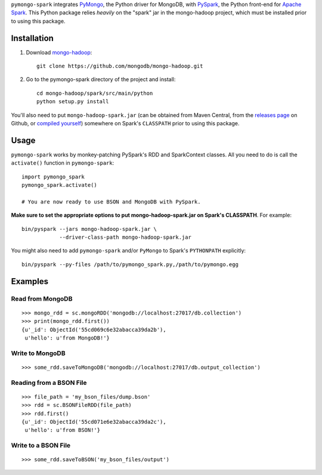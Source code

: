 ``pymongo-spark`` integrates `PyMongo`_, the Python driver for MongoDB, with
`PySpark`_, the Python front-end for `Apache Spark`_. This Python package relies
*heavily* on the "spark" jar in the mongo-hadoop project, which must be
installed prior to using this package.

.. _PyMongo: https://pypi.python.org/pypi/pymongo
.. _PySpark: http://spark.apache.org/docs/latest/api/python/pyspark.html
.. _Apache Spark: https://spark.apache.org
.. _mongo-hadoop: https://github.com/mongodb/mongo-hadoop

Installation
------------

1. Download `mongo-hadoop`_::

     git clone https://github.com/mongodb/mongo-hadoop.git

2. Go to the pymongo-spark directory of the project and install::

     cd mongo-hadoop/spark/src/main/python
     python setup.py install

You'll also need to put ``mongo-hadoop-spark.jar`` (can be obtained from Maven
Central, from the `releases page
<https://github.com/mongodb/mongo-hadoop/releases>`_ on Github, or `compiled
yourself <https://github.com/mongodb/mongo-hadoop#building>`_) somewhere on
Spark's ``CLASSPATH`` prior to using this package.

Usage
-----

``pymongo-spark`` works by monkey-patching PySpark's RDD and SparkContext
classes. All you need to do is call the ``activate()`` function in
``pymongo-spark``::

   import pymongo_spark
   pymongo_spark.activate()

   # You are now ready to use BSON and MongoDB with PySpark.

**Make sure to set the appropriate options to put mongo-hadoop-spark.jar on
Spark's CLASSPATH**. For example::

   bin/pyspark --jars mongo-hadoop-spark.jar \
               --driver-class-path mongo-hadoop-spark.jar

You might also need to add ``pymongo-spark`` and/or ``PyMongo`` to Spark's
``PYTHONPATH`` explicitly::

   bin/pyspark --py-files /path/to/pymongo_spark.py,/path/to/pymongo.egg

Examples
--------

Read from MongoDB
.................

::

   >>> mongo_rdd = sc.mongoRDD('mongodb://localhost:27017/db.collection')
   >>> print(mongo_rdd.first())
   {u'_id': ObjectId('55cd069c6e32abacca39da2b'),
    u'hello': u'from MongoDB!'}

Write to MongoDB
................

::

   >>> some_rdd.saveToMongoDB('mongodb://localhost:27017/db.output_collection')

Reading from a BSON File
........................

::

   >>> file_path = 'my_bson_files/dump.bson'
   >>> rdd = sc.BSONFileRDD(file_path)
   >>> rdd.first()
   {u'_id': ObjectId('55cd071e6e32abacca39da2c'),
    u'hello': u'from BSON!'}

Write to a BSON File
....................

::

   >>> some_rdd.saveToBSON('my_bson_files/output')
